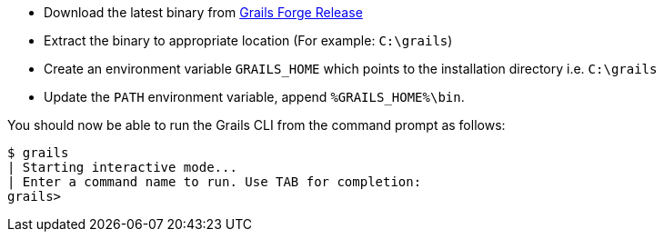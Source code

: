 * Download the latest binary from https://github.com/grails/grails-forge/releases/[Grails Forge Release]
* Extract the binary to appropriate location (For example: `C:\grails`)
* Create an environment variable `GRAILS_HOME` which points to the installation directory i.e. `C:\grails`
* Update the `PATH` environment variable, append `%GRAILS_HOME%\bin`.

You should now be able to run the Grails CLI from the command prompt as follows:

[source,bash]
----
$ grails
| Starting interactive mode...
| Enter a command name to run. Use TAB for completion:
grails>
----
